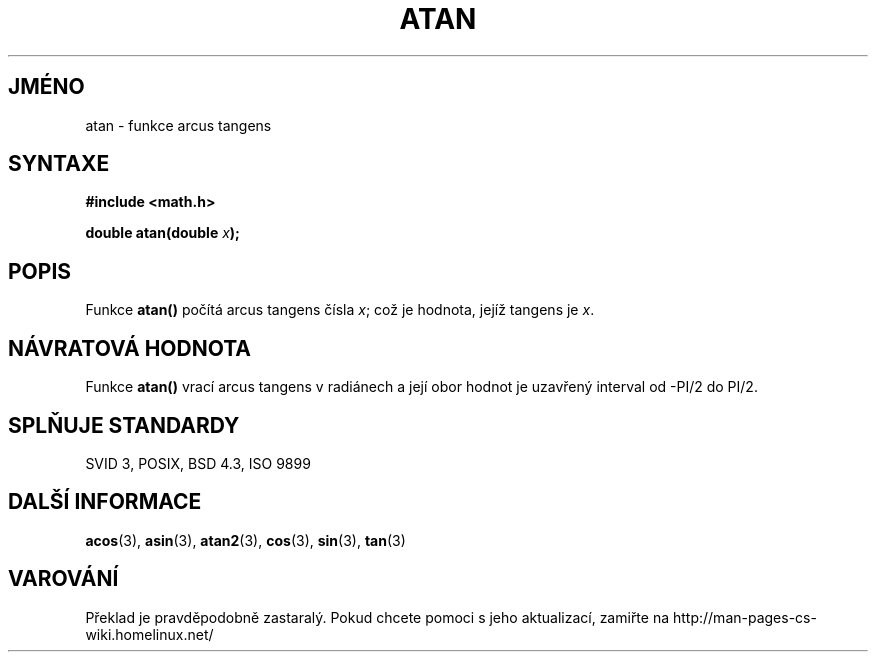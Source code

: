 .TH ATAN 3  "5.ledna 1997" "" "Linux - příručka programátora"
.do hla cs
.do hpf hyphen.cs
.SH JMÉNO
atan \- funkce arcus tangens
.SH SYNTAXE
.nf
.B #include <math.h>
.sp
.BI "double atan(double " x );
.fi
.SH POPIS
Funkce \fBatan()\fP počítá arcus tangens čísla \fIx\fP; což je hodnota,
jejíž tangens je \fIx\fP.
.SH NÁVRATOVÁ HODNOTA
Funkce \fBatan()\fP vrací arcus tangens v radiánech a její obor hodnot je
uzavřený interval od -PI/2 do PI/2.
.SH SPLŇUJE STANDARDY
SVID 3, POSIX, BSD 4.3, ISO 9899
.SH DALŠÍ INFORMACE
.BR acos "(3), " asin "(3), " atan2 "(3), " cos "(3), " sin "(3), " tan (3)
.SH VAROVÁNÍ
Překlad je pravděpodobně zastaralý. Pokud chcete pomoci s jeho aktualizací, zamiřte na http://man-pages-cs-wiki.homelinux.net/
